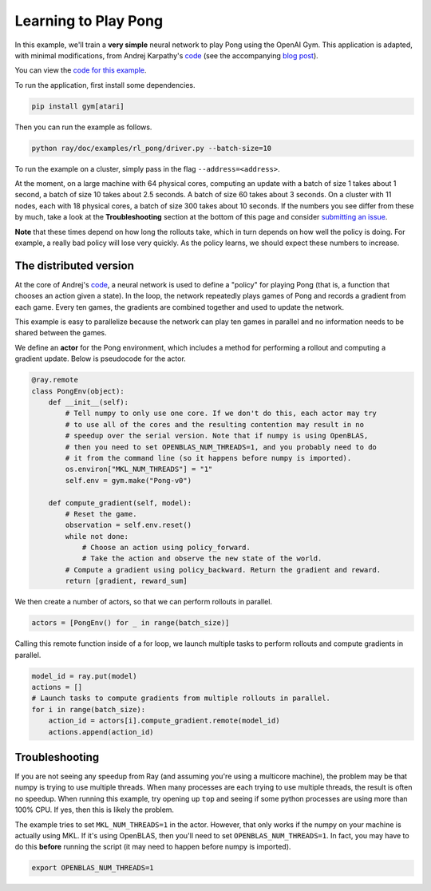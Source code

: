 Learning to Play Pong
=====================

In this example, we'll train a **very simple** neural network to play Pong using
the OpenAI Gym. This application is adapted, with minimal modifications, from
Andrej Karpathy's `code`_ (see the accompanying `blog post`_).

You can view the `code for this example`_.

To run the application, first install some dependencies.

.. code-block:: bash

  pip install gym[atari]

Then you can run the example as follows.

.. code-block:: bash

  python ray/doc/examples/rl_pong/driver.py --batch-size=10

To run the example on a cluster, simply pass in the flag
``--address=<address>``.

At the moment, on a large machine with 64 physical cores, computing an update
with a batch of size 1 takes about 1 second, a batch of size 10 takes about 2.5
seconds. A batch of size 60 takes about 3 seconds. On a cluster with 11 nodes,
each with 18 physical cores, a batch of size 300 takes about 10 seconds. If the
numbers you see differ from these by much, take a look at the
**Troubleshooting** section at the bottom of this page and consider `submitting
an issue`_.

.. _`code`: https://gist.github.com/karpathy/a4166c7fe253700972fcbc77e4ea32c5
.. _`blog post`: http://karpathy.github.io/2016/05/31/rl/
.. _`code for this example`: https://github.com/ray-project/ray/tree/master/doc/examples/rl_pong
.. _`submitting an issue`: https://github.com/ray-project/ray/issues

**Note** that these times depend on how long the rollouts take, which in turn
depends on how well the policy is doing. For example, a really bad policy will
lose very quickly. As the policy learns, we should expect these numbers to
increase.

The distributed version
-----------------------

At the core of Andrej's `code`_, a neural network is used to define a "policy"
for playing Pong (that is, a function that chooses an action given a state). In
the loop, the network repeatedly plays games of Pong and records a gradient from
each game. Every ten games, the gradients are combined together and used to
update the network.

This example is easy to parallelize because the network can play ten games in
parallel and no information needs to be shared between the games.

We define an **actor** for the Pong environment, which includes a method for
performing a rollout and computing a gradient update. Below is pseudocode for
the actor.

.. code-block:: python

  @ray.remote
  class PongEnv(object):
      def __init__(self):
          # Tell numpy to only use one core. If we don't do this, each actor may try
          # to use all of the cores and the resulting contention may result in no
          # speedup over the serial version. Note that if numpy is using OpenBLAS,
          # then you need to set OPENBLAS_NUM_THREADS=1, and you probably need to do
          # it from the command line (so it happens before numpy is imported).
          os.environ["MKL_NUM_THREADS"] = "1"
          self.env = gym.make("Pong-v0")

      def compute_gradient(self, model):
          # Reset the game.
          observation = self.env.reset()
          while not done:
              # Choose an action using policy_forward.
              # Take the action and observe the new state of the world.
          # Compute a gradient using policy_backward. Return the gradient and reward.
          return [gradient, reward_sum]

We then create a number of actors, so that we can perform rollouts in parallel.

.. code-block:: python

  actors = [PongEnv() for _ in range(batch_size)]

Calling this remote function inside of a for loop, we launch multiple tasks to
perform rollouts and compute gradients in parallel.

.. code-block:: python

  model_id = ray.put(model)
  actions = []
  # Launch tasks to compute gradients from multiple rollouts in parallel.
  for i in range(batch_size):
      action_id = actors[i].compute_gradient.remote(model_id)
      actions.append(action_id)


Troubleshooting
---------------

If you are not seeing any speedup from Ray (and assuming you're using a
multicore machine), the problem may be that numpy is trying to use multiple
threads. When many processes are each trying to use multiple threads, the result
is often no speedup. When running this example, try opening up ``top`` and
seeing if some python processes are using more than 100% CPU. If yes, then this
is likely the problem.

The example tries to set ``MKL_NUM_THREADS=1`` in the actor. However, that only
works if the numpy on your machine is actually using MKL. If it's using
OpenBLAS, then you'll need to set ``OPENBLAS_NUM_THREADS=1``. In fact, you may
have to do this **before** running the script (it may need to happen before
numpy is imported).

.. code-block:: python

  export OPENBLAS_NUM_THREADS=1
